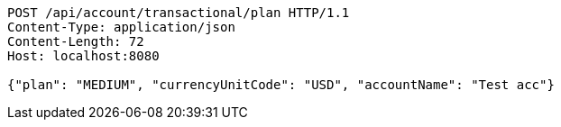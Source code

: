 [source,http,options="nowrap"]
----
POST /api/account/transactional/plan HTTP/1.1
Content-Type: application/json
Content-Length: 72
Host: localhost:8080

{"plan": "MEDIUM", "currencyUnitCode": "USD", "accountName": "Test acc"}
----